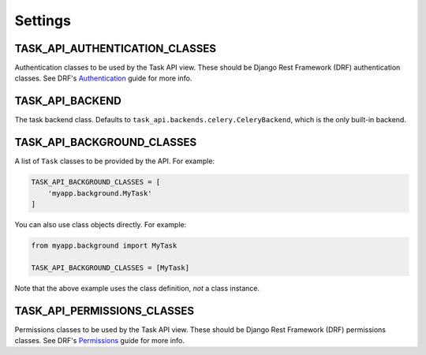 Settings
========

TASK_API_AUTHENTICATION_CLASSES
-------------------------------

Authentication classes to be used by the Task API view. These should be Django Rest Framework (DRF) authentication
classes. See DRF's `Authentication <http://www.django-rest-framework.org/api-guide/authentication/>`_ guide for more
info.

TASK_API_BACKEND
----------------

The task backend class. Defaults to ``task_api.backends.celery.CeleryBackend``, which is the only built-in backend.

TASK_API_BACKGROUND_CLASSES
---------------------------

A list of ``Task`` classes to be provided by the API. For example:

.. code-block:: python

    TASK_API_BACKGROUND_CLASSES = [
        'myapp.background.MyTask'
    ]

You can also use class objects directly. For example:

.. code-block:: python

    from myapp.background import MyTask

    TASK_API_BACKGROUND_CLASSES = [MyTask]

Note that the above example uses the class definition, *not* a class instance.

TASK_API_PERMISSIONS_CLASSES
----------------------------

Permissions classes to be used by the Task API view. These should be Django Rest Framework (DRF) permissions classes.
See DRF's `Permissions <http://www.django-rest-framework.org/api-guide/permissions/>`_ guide for more info.
